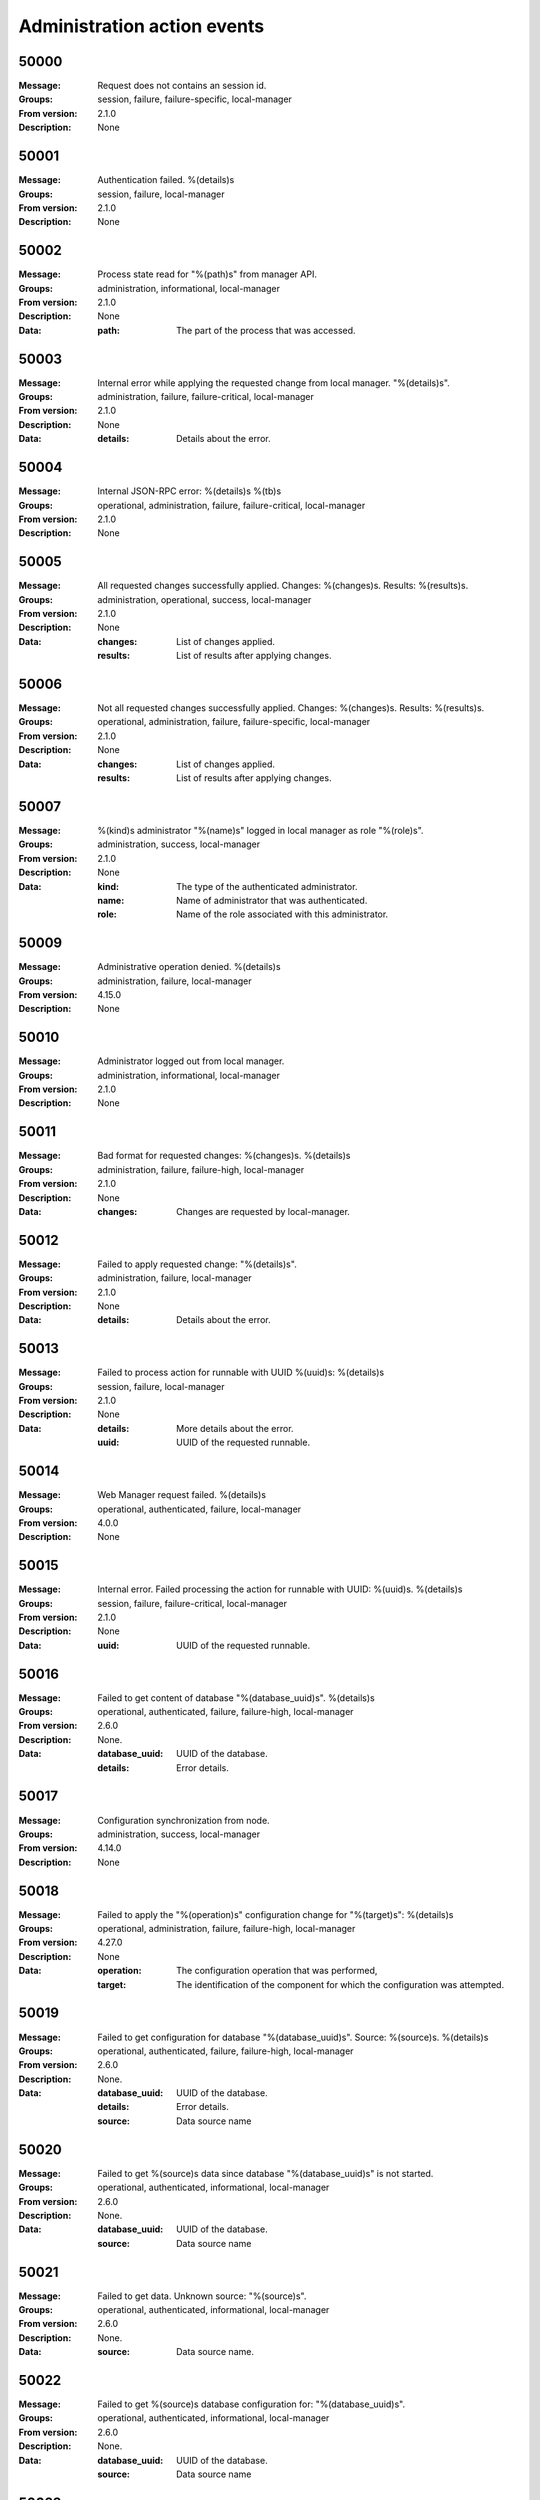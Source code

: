 .. _events-management:


Administration action events
============================


50000
^^^^^

:Message: Request does not contains an session id.
:Groups: session, failure, failure-specific, local-manager
:From version: 2.1.0
:Description: None



50001
^^^^^

:Message: Authentication failed. %(details)s
:Groups: session, failure, local-manager
:From version: 2.1.0
:Description: None



50002
^^^^^

:Message: Process state read for "%(path)s" from manager API.
:Groups: administration, informational, local-manager
:From version: 2.1.0
:Description: None
:Data:
  :path: The part of the process that was accessed.





50003
^^^^^

:Message: Internal error while applying the requested change from local manager. "%(details)s".
:Groups: administration, failure, failure-critical, local-manager
:From version: 2.1.0
:Description: None
:Data:
  :details: Details about the error.





50004
^^^^^

:Message: Internal JSON-RPC error: %(details)s %(tb)s
:Groups: operational, administration, failure, failure-critical, local-manager
:From version: 2.1.0
:Description: None



50005
^^^^^

:Message: All requested changes successfully applied. Changes: %(changes)s. Results: %(results)s.
:Groups: administration, operational, success, local-manager
:From version: 2.1.0
:Description: None
:Data:
  :changes: List of changes applied.


  :results: List of results after applying changes.





50006
^^^^^

:Message: Not all requested changes successfully applied. Changes: %(changes)s. Results: %(results)s.
:Groups: operational, administration, failure, failure-specific, local-manager
:From version: 2.1.0
:Description: None
:Data:
  :changes: List of changes applied.


  :results: List of results after applying changes.





50007
^^^^^

:Message: %(kind)s administrator "%(name)s" logged in local manager as role "%(role)s".
:Groups: administration, success, local-manager
:From version: 2.1.0
:Description: None
:Data:
  :kind: The type of the authenticated administrator.


  :name: Name of administrator that was authenticated.


  :role: Name of the role associated with this administrator.





50009
^^^^^

:Message: Administrative operation denied. %(details)s
:Groups: administration, failure, local-manager
:From version: 4.15.0
:Description: None



50010
^^^^^

:Message: Administrator logged out from local manager.
:Groups: administration, informational, local-manager
:From version: 2.1.0
:Description: None



50011
^^^^^

:Message: Bad format for requested changes: %(changes)s. %(details)s
:Groups: administration, failure, failure-high, local-manager
:From version: 2.1.0
:Description: None
:Data:
  :changes: Changes are requested by local-manager.





50012
^^^^^

:Message: Failed to apply requested change: "%(details)s".
:Groups: administration, failure, local-manager
:From version: 2.1.0
:Description: None
:Data:
  :details: Details about the error.





50013
^^^^^

:Message: Failed to process action for runnable with UUID %(uuid)s: %(details)s
:Groups: session, failure, local-manager
:From version: 2.1.0
:Description: None
:Data:
  :details: More details about the error.


  :uuid: UUID of the requested runnable.





50014
^^^^^

:Message: Web Manager request failed. %(details)s
:Groups: operational, authenticated, failure, local-manager
:From version: 4.0.0
:Description: None



50015
^^^^^

:Message: Internal error. Failed processing the action for runnable with UUID: %(uuid)s. %(details)s
:Groups: session, failure, failure-critical, local-manager
:From version: 2.1.0
:Description: None
:Data:
  :uuid: UUID of the requested runnable.





50016
^^^^^

:Message: Failed to get content of database "%(database_uuid)s". %(details)s
:Groups: operational, authenticated, failure, failure-high, local-manager
:From version: 2.6.0
:Description: None.
:Data:
  :database_uuid: UUID of the database.


  :details: Error details.





50017
^^^^^

:Message: Configuration synchronization from node.
:Groups: administration, success, local-manager
:From version: 4.14.0
:Description: None



50018
^^^^^

:Message: Failed to apply the "%(operation)s" configuration change for "%(target)s": %(details)s
:Groups: operational, administration, failure, failure-high, local-manager
:From version: 4.27.0
:Description: None
:Data:
  :operation: The configuration operation that was performed,


  :target: The identification of the component for which the configuration was attempted.





50019
^^^^^

:Message: Failed to get configuration for database "%(database_uuid)s". Source: %(source)s. %(details)s
:Groups: operational, authenticated, failure, failure-high, local-manager
:From version: 2.6.0
:Description: None.
:Data:
  :database_uuid: UUID of the database.


  :details: Error details.


  :source: Data source name





50020
^^^^^

:Message: Failed to get %(source)s data since database "%(database_uuid)s" is not started.
:Groups: operational, authenticated, informational, local-manager
:From version: 2.6.0
:Description: None.
:Data:
  :database_uuid: UUID of the database.


  :source: Data source name





50021
^^^^^

:Message: Failed to get data. Unknown source: "%(source)s".
:Groups: operational, authenticated, informational, local-manager
:From version: 2.6.0
:Description: None.
:Data:
  :source: Data source name.





50022
^^^^^

:Message: Failed to get %(source)s database configuration for: "%(database_uuid)s".
:Groups: operational, authenticated, informational, local-manager
:From version: 2.6.0
:Description: None.
:Data:
  :database_uuid: UUID of the database.


  :source: Data source name





50023
^^^^^

:Message: Failed to process the management action. %(details)s
:Groups: operational, authenticated, failure, failure-high, local-manager
:From version: 2.9.0
:Description: None



50024
^^^^^

:Message: Failed to generate SSH key or SSL key/csr. %(details)s
:Groups: operational, authenticated, failure, failure-high, local-manager
:From version: 2.12.0
:Description: None



50025
^^^^^

:Message: Internal error. Failed processing database entries. %(details)s
:Groups: operational, authenticated, failure, local-manager
:From version: 3.0.0
:Description: None



50026
^^^^^

:Message: Successfully generated CSV logs from %(database_uuid)s.
:Groups: operational, authenticated, success, local-manager
:From version: 3.1.0
:Description: None
:Data:
  :database_uuid: UUID of the database.





50027
^^^^^

:Message: Error occurred while generating CSV logs from %(database_uuid)s. %(details)s
:Groups: operational, authenticated, failure, local-manager
:From version: 3.1.0
:Description: None
:Data:
  :database_uuid: UUID of the database.


  :tb: Debug information with the error trace.





50028
^^^^^

:Message: Embedded database "%(db_uuid)s" operation took %(duration)s seconds to retrieve %(size)s results.
:Groups: informational, authenticated, local-manager
:From version: 4.31.0
:Description: None
:Data:
  :db_uuid: UUID of the database.


  :duration: Number of seconds it took to perform the operation.


  :size: Number of rows returned.


